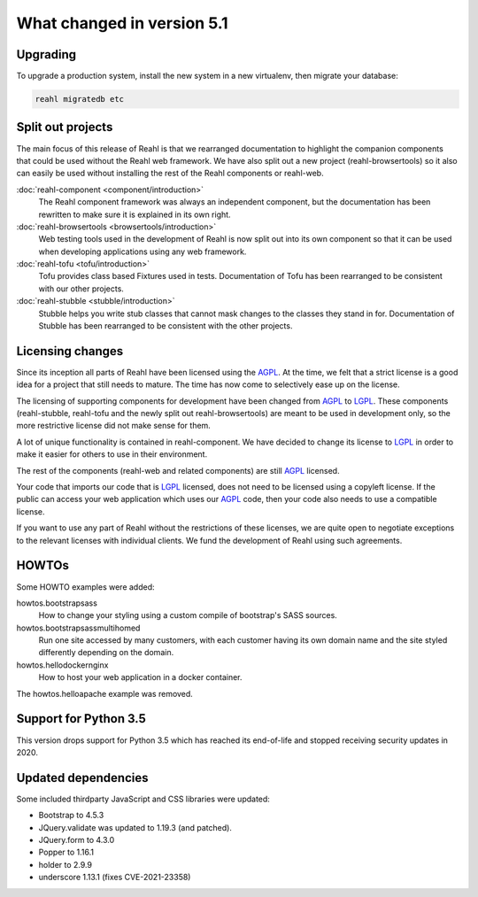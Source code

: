 .. Copyright 2014, 2015, 2016 Reahl Software Services (Pty) Ltd. All rights reserved.




What changed in version 5.1
===========================

.. |PrimitiveInput| replace:: :class:`~reahl.web.ui.PrimitiveInput`
.. |type| replace:: :meth:`~reahl.browsertools.browsertools.DriverBrowser.type`
.. _AGPL: http://www.gnu.org/licenses/agpl-3.0.html
.. _LGPL: http://www.gnu.org/licenses/lgpl-3.0.html



Upgrading
---------

To upgrade a production system, install the new system in a
new virtualenv, then migrate your database:

.. code-block:: bash

   reahl migratedb etc
   

Split out projects
------------------

The main focus of this release of Reahl is that we rearranged documentation to highlight the companion components
that could be used without the Reahl web framework. We have also split out a new project (reahl-browsertools) so it
also can easily be used without installing the rest of the Reahl components or reahl-web.

:doc:`reahl-component <component/introduction>`
  The Reahl component framework was always an independent component, but the documentation has been rewritten to make
  sure it is explained in its own right.

:doc:`reahl-browsertools <browsertools/introduction>`
  Web testing tools used in the development of Reahl is now split out into its own component so that it can be used
  when developing applications using any web framework.

:doc:`reahl-tofu <tofu/introduction>`
  Tofu provides class based Fixtures used in tests. Documentation of Tofu has been rearranged to be consistent with
  our other projects.

:doc:`reahl-stubble <stubble/introduction>`
  Stubble helps you write stub classes that cannot mask changes to the classes they stand in for. Documentation
  of Stubble has been rearranged to be consistent with the other projects.


Licensing changes
-----------------

Since its inception all parts of Reahl have been licensed using the AGPL_. At the time, we felt that a strict license
is a good idea for a project that still needs to mature. The time has now come to selectively ease up on the license.

The licensing of supporting components for development have been changed from AGPL_ to LGPL_. These components
(reahl-stubble, reahl-tofu and the newly split out reahl-browsertools) are meant to be used in development only,
so the more restrictive license did not make sense for them.

A lot of unique functionality is contained in reahl-component. We have decided to change its license
to LGPL_ in order to make it easier for others to use in their environment.

The rest of the components (reahl-web and related components) are still AGPL_ licensed.

Your code that imports our code that is LGPL_ licensed, does not need to be licensed using a copyleft license.
If the public can access your web application which uses our AGPL_ code, then your code also needs to use a compatible
license.

If you want to use any part of Reahl without the restrictions of these licenses, we are quite open to
negotiate exceptions to the relevant licenses with individual clients. We fund the development of Reahl using such
agreements.

HOWTOs
------

Some HOWTO examples were added:

howtos.bootstrapsass
   How to change your styling using a custom compile of bootstrap's SASS sources.
howtos.bootstrapsassmultihomed
   Run one site accessed by many customers, with each customer having its own domain name and the site styled
   differently depending on the domain.
howtos.hellodockernginx
   How to host your web application in a docker container.

The howtos.helloapache example was removed.


Support for Python 3.5
----------------------

This version drops support for Python 3.5 which has reached its end-of-life and stopped receiving security updates in 2020.
   

Updated dependencies
--------------------

Some included thirdparty JavaScript and CSS libraries were updated:

- Bootstrap to 4.5.3
- JQuery.validate was updated to 1.19.3 (and patched).
- JQuery.form to 4.3.0
- Popper to 1.16.1
- holder to 2.9.9
- underscore 1.13.1 (fixes CVE-2021-23358)
